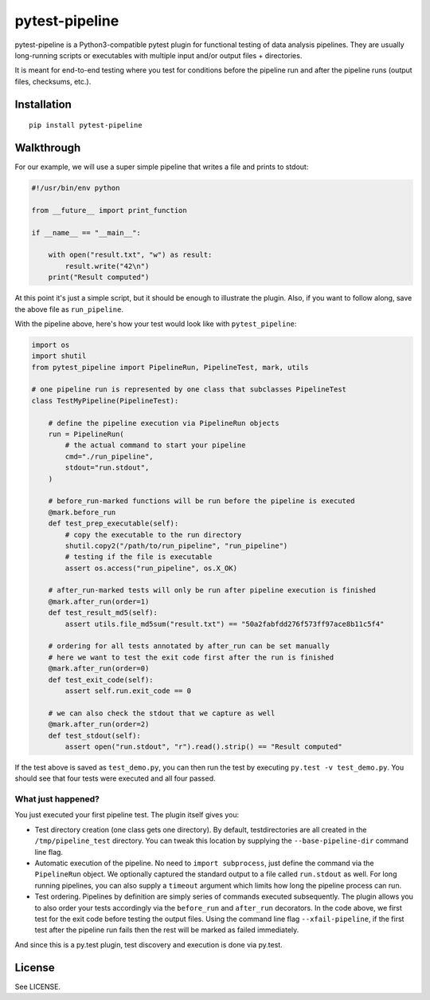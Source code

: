 ===============================
pytest-pipeline
===============================


.. image:: https://travis-ci.org/bow/pytest-pipeline.png?branch=master
        :target: https://travis-ci.org/bow/pytest-pipeline


pytest-pipeline is a Python3-compatible pytest plugin for functional testing
of data analysis pipelines. They are usually long-running scripts or executables
with multiple input and/or output files + directories.

It is meant for end-to-end testing where you test for conditions before the
pipeline run and after the pipeline runs (output files, checksums, etc.).


Installation
============

::

    pip install pytest-pipeline


Walkthrough
===========

For our example, we will use a super simple pipeline that writes a file and
prints to stdout:

.. code-block:: python

    #!/usr/bin/env python

    from __future__ import print_function

    if __name__ == "__main__":

        with open("result.txt", "w") as result:
            result.write("42\n")
        print("Result computed")

At this point it's just a simple script, but it should be enough to illustrate
the plugin. Also, if you want to follow along, save the above file as
``run_pipeline``.

With the pipeline above, here's how your test would look like with
``pytest_pipeline``:

.. code-block:: python

    import os
    import shutil
    from pytest_pipeline import PipelineRun, PipelineTest, mark, utils

    # one pipeline run is represented by one class that subclasses PipelineTest
    class TestMyPipeline(PipelineTest):

        # define the pipeline execution via PipelineRun objects
        run = PipelineRun(
            # the actual command to start your pipeline
            cmd="./run_pipeline",
            stdout="run.stdout",
        )

        # before_run-marked functions will be run before the pipeline is executed
        @mark.before_run
        def test_prep_executable(self):
            # copy the executable to the run directory
            shutil.copy2("/path/to/run_pipeline", "run_pipeline")
            # testing if the file is executable
            assert os.access("run_pipeline", os.X_OK)

        # after_run-marked tests will only be run after pipeline execution is finished
        @mark.after_run(order=1)
        def test_result_md5(self):
            assert utils.file_md5sum("result.txt") == "50a2fabfdd276f573ff97ace8b11c5f4"

        # ordering for all tests annotated by after_run can be set manually
        # here we want to test the exit code first after the run is finished
        @mark.after_run(order=0)
        def test_exit_code(self):
            assert self.run.exit_code == 0

        # we can also check the stdout that we capture as well
        @mark.after_run(order=2)
        def test_stdout(self):
            assert open("run.stdout", "r").read().strip() == "Result computed"

If the test above is saved as ``test_demo.py``, you can then run the test by
executing ``py.test -v test_demo.py``. You should see that four tests were
executed and all four passed.

What just happened?
-------------------

You just executed your first pipeline test. The plugin itself gives you:

- Test directory creation (one class gets one directory).
  By default, testdirectories are all created in the ``/tmp/pipeline_test``
  directory. You can tweak this location by supplying the
  ``--base-pipeline-dir`` command line flag.

- Automatic execution of the pipeline.
  No need to ``import subprocess``, just define the command via the
  ``PipelineRun`` object. We optionally captured the standard output to a file
  called ``run.stdout`` as well. For long running pipelines, you can also supply
  a ``timeout`` argument which limits how long the pipeline process can run.

- Test ordering.
  Pipelines by definition are simply series of commands executed subsequently.
  The plugin allows you to also order your tests accordingly via the
  ``before_run`` and ``after_run`` decorators. In the code above, we first test
  for the exit code before testing the output files. Using the command line flag
  ``--xfail-pipeline``, if the first test after the pipeline run fails then
  the rest will be marked as failed immediately.

And since this is a py.test plugin, test discovery and execution is done via
py.test.


License
=======

See LICENSE.
